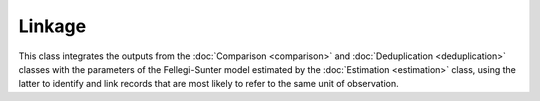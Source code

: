 Linkage
=======

This class integrates the outputs from the :doc:`Comparison <comparison>` and :doc:`Deduplication <deduplication>` classes with the parameters of the Fellegi-Sunter model estimated by the :doc:`Estimation <estimation>` class, using the latter to identify and link records that are most likely to refer to the same unit of observation.
